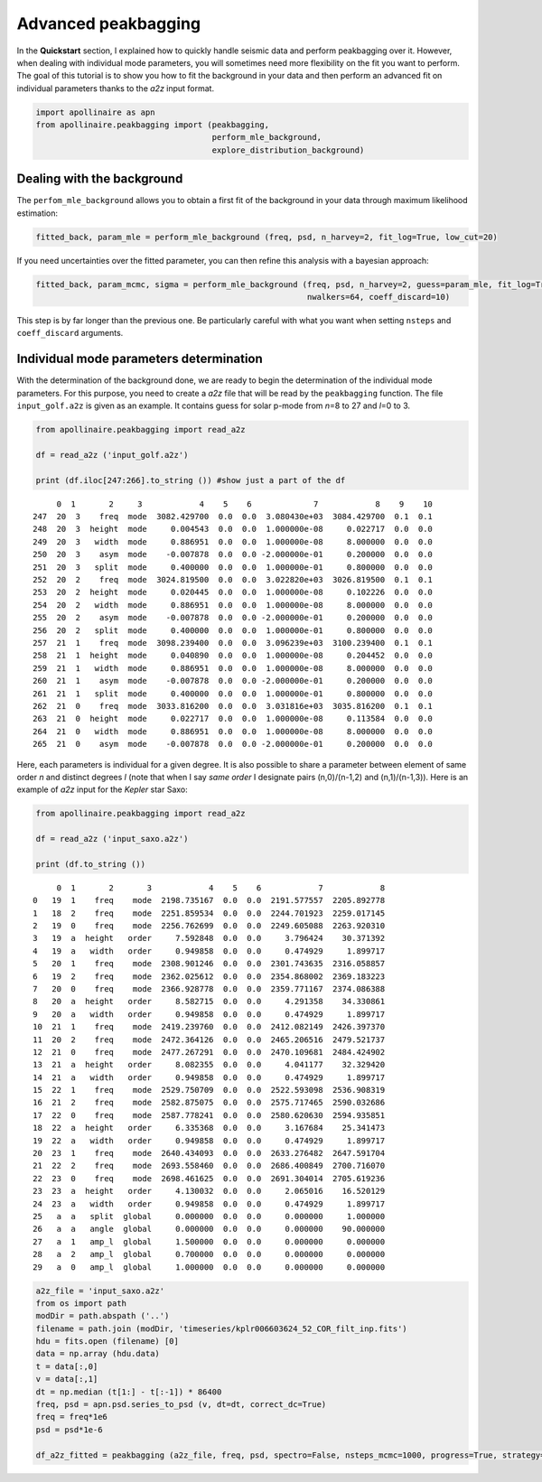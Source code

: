 Advanced peakbagging
********************

In the **Quickstart** section, I explained how to quickly handle seismic
data and perform peakbagging over it. However, when dealing with
individual mode parameters, you will sometimes need more flexibility on
the fit you want to perform. The goal of this tutorial is to show you
how to fit the background in your data and then perform an advanced fit
on individual parameters thanks to the *a2z* input format.

.. code:: python

    import apollinaire as apn
    from apollinaire.peakbagging import (peakbagging, 
                                         perform_mle_background, 
                                         explore_distribution_background)

Dealing with the background
---------------------------

The ``perfom_mle_background`` allows you to obtain a first fit of the
background in your data through maximum likelihood estimation:

.. code:: python

    fitted_back, param_mle = perform_mle_background (freq, psd, n_harvey=2, fit_log=True, low_cut=20)

If you need uncertainties over the fitted parameter, you can then refine
this analysis with a bayesian approach:

.. code:: python

    fitted_back, param_mcmc, sigma = perform_mle_background (freq, psd, n_harvey=2, guess=param_mle, fit_log=True, low_cut=20, nsteps=10000,
                                                             nwalkers=64, coeff_discard=10)

This step is by far longer than the previous one. Be particularly
careful with what you want when setting ``nsteps`` and ``coeff_discard``
arguments.

Individual mode parameters determination
----------------------------------------

With the determination of the background done, we are ready to begin the
determination of the individual mode parameters. For this purpose, you
need to create a *a2z* file that will be read by the ``peakbagging``
function. The file ``input_golf.a2z`` is given as an example. It
contains guess for solar p-mode from *n*\ =8 to 27 and *l*\ =0 to 3.

.. code:: python

    from apollinaire.peakbagging import read_a2z
    
    df = read_a2z ('input_golf.a2z')
    
    print (df.iloc[247:266].to_string ()) #show just a part of the df


.. parsed-literal::

         0  1       2     3            4    5    6             7            8    9    10
    247  20  3    freq  mode  3082.429700  0.0  0.0  3.080430e+03  3084.429700  0.1  0.1
    248  20  3  height  mode     0.004543  0.0  0.0  1.000000e-08     0.022717  0.0  0.0
    249  20  3   width  mode     0.886951  0.0  0.0  1.000000e-08     8.000000  0.0  0.0
    250  20  3    asym  mode    -0.007878  0.0  0.0 -2.000000e-01     0.200000  0.0  0.0
    251  20  3   split  mode     0.400000  0.0  0.0  1.000000e-01     0.800000  0.0  0.0
    252  20  2    freq  mode  3024.819500  0.0  0.0  3.022820e+03  3026.819500  0.1  0.1
    253  20  2  height  mode     0.020445  0.0  0.0  1.000000e-08     0.102226  0.0  0.0
    254  20  2   width  mode     0.886951  0.0  0.0  1.000000e-08     8.000000  0.0  0.0
    255  20  2    asym  mode    -0.007878  0.0  0.0 -2.000000e-01     0.200000  0.0  0.0
    256  20  2   split  mode     0.400000  0.0  0.0  1.000000e-01     0.800000  0.0  0.0
    257  21  1    freq  mode  3098.239400  0.0  0.0  3.096239e+03  3100.239400  0.1  0.1
    258  21  1  height  mode     0.040890  0.0  0.0  1.000000e-08     0.204452  0.0  0.0
    259  21  1   width  mode     0.886951  0.0  0.0  1.000000e-08     8.000000  0.0  0.0
    260  21  1    asym  mode    -0.007878  0.0  0.0 -2.000000e-01     0.200000  0.0  0.0
    261  21  1   split  mode     0.400000  0.0  0.0  1.000000e-01     0.800000  0.0  0.0
    262  21  0    freq  mode  3033.816200  0.0  0.0  3.031816e+03  3035.816200  0.1  0.1
    263  21  0  height  mode     0.022717  0.0  0.0  1.000000e-08     0.113584  0.0  0.0
    264  21  0   width  mode     0.886951  0.0  0.0  1.000000e-08     8.000000  0.0  0.0
    265  21  0    asym  mode    -0.007878  0.0  0.0 -2.000000e-01     0.200000  0.0  0.0


Here, each parameters is individual for a given degree. It is also
possible to share a parameter between element of same order *n* and
distinct degrees *l* (note that when I say *same order* I designate
pairs (n,0)/(n-1,2) and (n,1)/(n-1,3)). Here is an example of *a2z*
input for the *Kepler* star Saxo:

.. code:: python

    from apollinaire.peakbagging import read_a2z
    
    df = read_a2z ('input_saxo.a2z')
    
    print (df.to_string ()) 


.. parsed-literal::

         0  1       2       3            4    5    6            7            8
    0   19  1    freq    mode  2198.735167  0.0  0.0  2191.577557  2205.892778
    1   18  2    freq    mode  2251.859534  0.0  0.0  2244.701923  2259.017145
    2   19  0    freq    mode  2256.762699  0.0  0.0  2249.605088  2263.920310
    3   19  a  height   order     7.592848  0.0  0.0     3.796424    30.371392
    4   19  a   width   order     0.949858  0.0  0.0     0.474929     1.899717
    5   20  1    freq    mode  2308.901246  0.0  0.0  2301.743635  2316.058857
    6   19  2    freq    mode  2362.025612  0.0  0.0  2354.868002  2369.183223
    7   20  0    freq    mode  2366.928778  0.0  0.0  2359.771167  2374.086388
    8   20  a  height   order     8.582715  0.0  0.0     4.291358    34.330861
    9   20  a   width   order     0.949858  0.0  0.0     0.474929     1.899717
    10  21  1    freq    mode  2419.239760  0.0  0.0  2412.082149  2426.397370
    11  20  2    freq    mode  2472.364126  0.0  0.0  2465.206516  2479.521737
    12  21  0    freq    mode  2477.267291  0.0  0.0  2470.109681  2484.424902
    13  21  a  height   order     8.082355  0.0  0.0     4.041177    32.329420
    14  21  a   width   order     0.949858  0.0  0.0     0.474929     1.899717
    15  22  1    freq    mode  2529.750709  0.0  0.0  2522.593098  2536.908319
    16  21  2    freq    mode  2582.875075  0.0  0.0  2575.717465  2590.032686
    17  22  0    freq    mode  2587.778241  0.0  0.0  2580.620630  2594.935851
    18  22  a  height   order     6.335368  0.0  0.0     3.167684    25.341473
    19  22  a   width   order     0.949858  0.0  0.0     0.474929     1.899717
    20  23  1    freq    mode  2640.434093  0.0  0.0  2633.276482  2647.591704
    21  22  2    freq    mode  2693.558460  0.0  0.0  2686.400849  2700.716070
    22  23  0    freq    mode  2698.461625  0.0  0.0  2691.304014  2705.619236
    23  23  a  height   order     4.130032  0.0  0.0     2.065016    16.520129
    24  23  a   width   order     0.949858  0.0  0.0     0.474929     1.899717
    25   a  a   split  global     0.000000  0.0  0.0     0.000000     1.000000
    26   a  a   angle  global     0.000000  0.0  0.0     0.000000    90.000000
    27   a  1   amp_l  global     1.500000  0.0  0.0     0.000000     0.000000
    28   a  2   amp_l  global     0.700000  0.0  0.0     0.000000     0.000000
    29   a  0   amp_l  global     1.000000  0.0  0.0     0.000000     0.000000


.. code:: python

    a2z_file = 'input_saxo.a2z'
    from os import path
    modDir = path.abspath ('..')
    filename = path.join (modDir, 'timeseries/kplr006603624_52_COR_filt_inp.fits')
    hdu = fits.open (filename) [0]
    data = np.array (hdu.data)
    t = data[:,0]
    v = data[:,1]
    dt = np.median (t[1:] - t[:-1]) * 86400
    freq, psd = apn.psd.series_to_psd (v, dt=dt, correct_dc=True)
    freq = freq*1e6
    psd = psd*1e-6
    
    df_a2z_fitted = peakbagging (a2z_file, freq, psd, spectro=False, nsteps_mcmc=1000, progress=True, strategy='order', coeff_discard=10)


